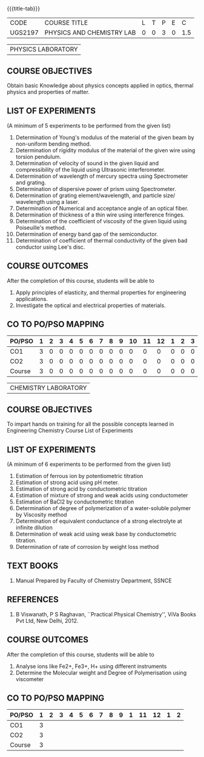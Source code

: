 * 
:properties:
:author: 
:date: 
:end:

#+startup: showall
{{{title-tab}}}
| CODE    | COURSE TITLE              | L | T | P | E |   C |
| UGS2197 | PHYSICS AND CHEMISTRY LAB | 0 | 0 | 3 | 0 | 1.5 |

#+attr_latex: :font \bf   
| PHYSICS LABORATORY |

** COURSE OBJECTIVES
Obtain basic Knowledge about physics concepts applied in optics,
thermal physics and properties of matter.

** LIST OF EXPERIMENTS
(A minimum of 5 experiments to be performed from the given list)

1. Determination of Young's modulus of the material of the given beam
   by non-uniform bending method.
2. Determination of rigidity modulus of the material of the given wire
   using torsion pendulum.
3. Determination of velocity of sound in the given liquid and
   compressibility of the liquid using Ultrasonic interferometer.
4. Determination of wavelength of mercury spectra using Spectrometer
   and grating.
5. Determination of dispersive power of prism using Spectrometer.
6. Determination of grating element/wavelength, and particle size/
   wavelength using a laser.
7. Determination of Numerical and acceptance angle of an optical
   fiber.
8. Determination of thickness of a thin wire using interference
   fringes.
9. Determination of the coefficient of viscosity of the given liquid
   using Poiseuille's method.
10. Determination of energy band gap of the semiconductor.
11. Determination of coefficient of thermal conductivity of the given
    bad conductor using Lee's disc.

** COURSE OUTCOMES
After the completion of this course, students will be able to
1. Apply principles of elasticity, and thermal properties for engineering applications.
2. Investigate the optical and electrical properties of materials.

** CO TO PO/PSO MAPPING
| PO/PSO | 1 | 2 | 3 | 4 | 5 | 6 | 7 | 8 | 9 | 10 | 11 | 12 | 1 | 2 | 3 |
|--------+---+---+---+---+---+---+---+---+---+----+----+----+---+---+---|
| CO1    | 3 | 0 | 0 | 0 | 0 | 0 | 0 | 0 | 0 |  0 |  0 |  0 | 0 | 0 | 0 |
| CO2    | 3 | 0 | 0 | 0 | 0 | 0 | 0 | 0 | 0 |  0 |  0 |  0 | 0 | 0 | 0 |
|--------+---+---+---+---+---+---+---+---+---+----+----+----+---+---+---|
| Course | 3 | 0 | 0 | 0 | 0 | 0 | 0 | 0 | 0 |  0 |  0 |  0 | 0 | 0 | 0 |

#+attr_latex: :font \bf   
| CHEMISTRY LABORATORY |

** COURSE OBJECTIVES
To impart hands on training for all the possible concepts learned in
Engineering Chemistry Course List of Experiments

** LIST OF EXPERIMENTS
(A minimum of 6 experiments to be performed from the given list)

1. Estimation of ferrous ion by potentiometric titration
2. Estimation of strong acid using pH meter.
3. Estimation of strong acid by conductometric titration
4. Estimation of mixture of strong and weak acids using conductometer
5. Estimation of BaCl2 by conductometric titration
6. Determination of degree of polymerization of a water-soluble
   polymer by Viscosity method
7. Determination of equivalent conductance of a strong electrolyte at
   infinite dilution
8. Determination of weak acid using weak base by conductometric
   titration.
9. Determination of rate of corrosion by weight loss method

** TEXT BOOKS   
1. Manual Prepared by Faculty of Chemistry Department, SSNCE 

** REFERENCES
1. B Viswanath, P S Raghavan, ``Practical Physical Chemistry'', ViVa
   Books Pvt Ltd, New Delhi, 2012.
    
** COURSE OUTCOMES
After the completion of this course, students will be able to    
1. Analyse ions like Fe2+, Fe3+, H+ using different instruments  
2. Determine the Molecular weight and Degree of Polymerisation using viscometer 

** CO TO PO/PSO MAPPING
| PO/PSO | 1 | 2 | 3 | 4 | 5 | 6 | 7 | 8 | 9 | 1 | 11 | 12 | 1 | 2 |
|--------+---+---+---+---+---+---+---+---+---+---+----+----+---+---|
| CO1    | 3 |   |   |   |   |   |   |   |   |   |    |    |   |   |
| CO2    | 3 |   |   |   |   |   |   |   |   |   |    |    |   |   |
|--------+---+---+---+---+---+---+---+---+---+---+----+----+---+---|
| Course | 3 |   |   |   |   |   |   |   |   |   |    |    |   |   |
